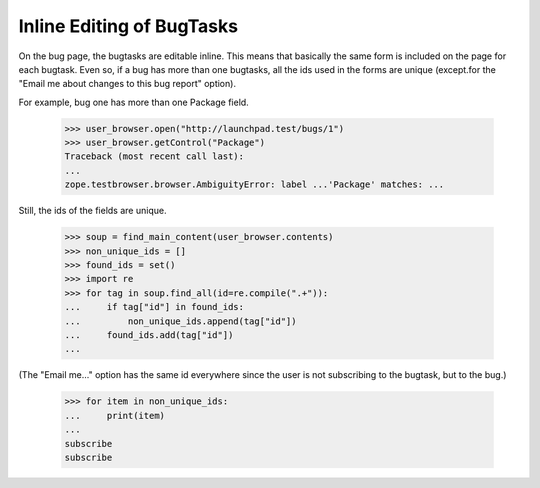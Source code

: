 Inline Editing of BugTasks
==========================

On the bug page, the bugtasks are editable inline. This means that
basically the same form is included on the page for each bugtask. Even
so, if a bug has more than one bugtasks, all the ids used in the forms
are unique (except.for the "Email me about changes to this bug report"
option).

For example, bug one has more than one Package field.

    >>> user_browser.open("http://launchpad.test/bugs/1")
    >>> user_browser.getControl("Package")
    Traceback (most recent call last):
    ...
    zope.testbrowser.browser.AmbiguityError: label ...'Package' matches: ...

Still, the ids of the fields are unique.

    >>> soup = find_main_content(user_browser.contents)
    >>> non_unique_ids = []
    >>> found_ids = set()
    >>> import re
    >>> for tag in soup.find_all(id=re.compile(".+")):
    ...     if tag["id"] in found_ids:
    ...         non_unique_ids.append(tag["id"])
    ...     found_ids.add(tag["id"])
    ...

(The "Email me..." option has the same id everywhere since the
user is not subscribing to the bugtask, but to the bug.)

    >>> for item in non_unique_ids:
    ...     print(item)
    ...
    subscribe
    subscribe

